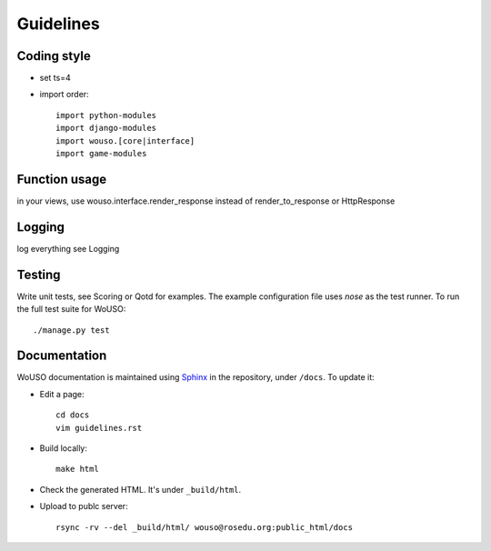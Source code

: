 Guidelines
==========

Coding style
------------

* set ts=4
* import order::

    import python-modules
    import django-modules
    import wouso.[core|interface]
    import game-modules

Function usage
--------------

in your views, use wouso.interface.render_response instead of render_to_response or HttpResponse

Logging
-------

log everything
see Logging

Testing
-------

Write unit tests, see Scoring or Qotd for examples. The example
configuration file uses `nose` as the test runner. To run the full test
suite for WoUSO::

    ./manage.py test

Documentation
-------------

WoUSO documentation is maintained using Sphinx_ in the repository, under
``/docs``. To update it:

* Edit a page::

    cd docs
    vim guidelines.rst

* Build locally::

    make html

* Check the generated HTML. It's under ``_build/html``.

* Upload to publc server::

    rsync -rv --del _build/html/ wouso@rosedu.org:public_html/docs

.. _Sphinx: http://sphinx.pocoo.org/
